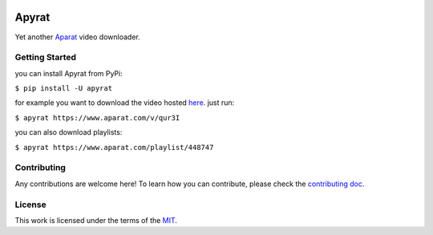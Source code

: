 .. image:: https://img.shields.io/pypi/v/apyrat?logo=python&logoColor=white
  :alt: PyPI releases
  :target: https://pypi.python.org/pypi/apyrat

.. image:: https://img.shields.io/pypi/pyversions/apyrat.svg
  :target: https://pypi.org/project/apyrat

.. image:: https://img.shields.io/github/license/CodeWithEmad/apyrat.svg?style=flat-square
  :alt: MIT License
  :target: https://opensource.org/license/mit/

Apyrat
======

Yet another `Aparat <https://www.aparat.com>`__ video downloader.

Getting Started
---------------

you can install Apyrat from PyPi:

``$ pip install -U apyrat``

for example you want to download the video hosted `here <https://www.aparat.com/v/qur3I>`__. just run:

``$ apyrat https://www.aparat.com/v/qur3I``

you can also download playlists:

``$ apyrat https://www.aparat.com/playlist/448747``


Contributing
------------

Any contributions are welcome here! To learn how you can contribute, please check the `contributing doc <https://github.com/CodeWithEmad/apyrat/blob/master/CONTRIBUTING.rst>`__.

License
-------

This work is licensed under the terms of the `MIT <https://github.com/CodeWithEmad/apyrat/blob/master/LICENSE>`_.
